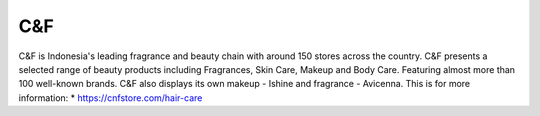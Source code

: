 C&F
======================

C&F is Indonesia's leading fragrance and beauty chain with around 150 stores across the country. C&F presents a selected range of beauty products including Fragrances, Skin Care, Makeup and Body Care. Featuring almost more than 100 well-known brands. C&F also displays its own makeup - Ishine and fragrance - Avicenna.
This is for more information: 
* https://cnfstore.com/hair-care
